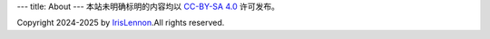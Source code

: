 ---
title: About
---
本站未明确标明的内容均以 `CC-BY-SA 4.0 <https://creativecommons.org/licenses/by-sa/4.0>`_ 许可发布。

Copyright 2024-2025 by `IrisLennon <mailto://ningxilai@outlook.com>`_.All rights reserved.
